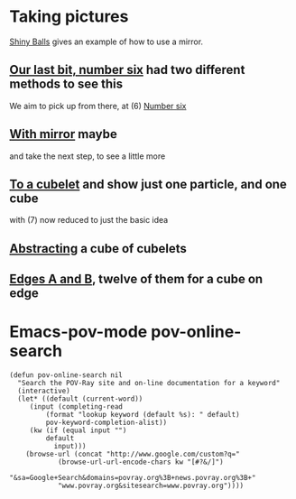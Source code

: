 # 20220812 (C) Gunter Liszewski -*- mode: org; -*-
* Taking pictures
  [[http://xahlee.info/3d/povray-shiny.html][Shiny Balls]] gives an example of how to use a mirror.
** [[./S_F1.pov][Our last bit, number six]] had two different methods to see this
   We aim to pick up from there, at (6)
   [[./S_F1.png][Number six]]
** [[./S_F2.pov][With mirror]] maybe
   and take the next step, to see a little more

[[./S_F2.png]]
** [[./cubelets_0.pov][To a cubelet]] and show just one particle, and one cube
   [[./cubelets_0.png]]

   with (7) now reduced to just the basic idea
** [[./cubelets_1.pov][Abstracting]] a cube of cubelets
   [[./cubelets_1.png]]
** [[./cubelets_2.pov][Edges A and B]], twelve of them for a cube on edge
   [[./cubelets_2.png]]
* Emacs-pov-mode pov-online-search
#+NAME: pov-online-search
#+BEGIN_SRC emacs-list
(defun pov-online-search nil
  "Search the POV-Ray site and on-line documentation for a keyword"
  (interactive)
  (let* ((default (current-word))
	 (input (completing-read
		 (format "lookup keyword (default %s): " default)
		 pov-keyword-completion-alist))
	 (kw (if (equal input "")
		 default
	       input)))
    (browse-url (concat "http://www.google.com/custom?q=" 
			(browse-url-url-encode-chars kw "[#?&/]")
			"&sa=Google+Search&domains=povray.org%3B+news.povray.org%3B+"
			"www.povray.org&sitesearch=www.povray.org"))))
#+END_SRC
